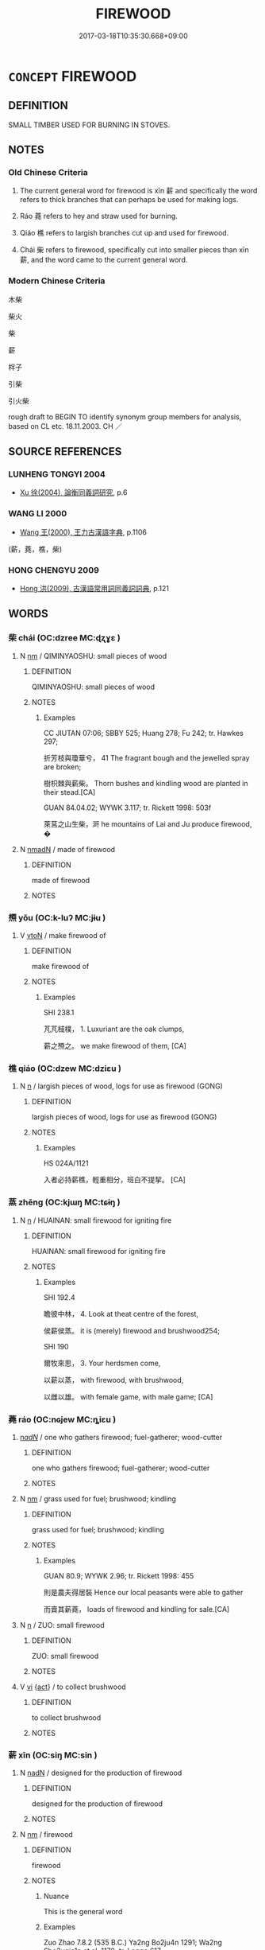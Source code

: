 # -*- mode: mandoku-tls-view -*-
#+TITLE: FIREWOOD
#+DATE: 2017-03-18T10:35:30.668+09:00        
#+STARTUP: content
* =CONCEPT= FIREWOOD
:PROPERTIES:
:CUSTOM_ID: uuid-92129761-23a4-4faf-aff0-13ff78929163
:TR_ZH: 木柴
:TR_OCH: 薪
:END:
** DEFINITION

SMALL TIMBER USED FOR BURNING IN STOVES.

** NOTES

*** Old Chinese Criteria
1. The current general word for firewood is xīn 薪 and specifically the word refers to thick branches that can perhaps be used for making logs.

2. Ráo 蕘 refers to hey and straw used for burning.

3. Qiáo 樵 refers to largish branches cut up and used for firewood.

4. Chái 柴 refers to firewood, specifically cut into smaller pieces than xīn 薪, and the word came to the current general word.

*** Modern Chinese Criteria
木柴

柴火

柴

薪

柈子

引柴

引火柴

rough draft to BEGIN TO identify synonym group members for analysis, based on CL etc. 18.11.2003. CH ／

** SOURCE REFERENCES
*** LUNHENG TONGYI 2004
 - [[cite:LUNHENG-TONGYI-2004][Xu 徐(2004), 論衡同義詞研究]], p.6

*** WANG LI 2000
 - [[cite:WANG-LI-2000][Wang 王(2000), 王力古漢語字典]], p.1106
 (薪，蕘，樵，柴)
*** HONG CHENGYU 2009
 - [[cite:HONG-CHENGYU-2009][Hong 洪(2009), 古漢語常用詞同義詞詞典]], p.121

** WORDS
   :PROPERTIES:
   :VISIBILITY: children
   :END:
*** 柴 chái (OC:dzree MC:ɖʐɣɛ )
:PROPERTIES:
:CUSTOM_ID: uuid-73595114-852a-43cd-9045-724c8360084f
:Char+: 柴(75,5/9) 
:GY_IDS+: uuid-5bab793e-01bf-4603-a991-e60e2df5ec68
:PY+: chái     
:OC+: dzree     
:MC+: ɖʐɣɛ     
:END: 
**** N [[tls:syn-func::#uuid-e917a78b-5500-4276-a5fe-156b8bdecb7b][nm]] / QIMINYAOSHU: small pieces of wood
:PROPERTIES:
:CUSTOM_ID: uuid-8d8472d3-35ab-4b51-a963-daab06ad9d4d
:WARRING-STATES-CURRENCY: 4
:END:
****** DEFINITION

QIMINYAOSHU: small pieces of wood

****** NOTES

******* Examples
CC JIUTAN 07:06; SBBY 525; Huang 278; Fu 242; tr. Hawkes 297;

 折芳枝與瓊華兮， 41 The fragrant bough and the jewelled spray are broken;

 樹枳棘與薪柴。 Thorn bushes and kindling wood are planted in their stead.[CA]

GUAN 84.04.02; WYWK 3.117; tr. Rickett 1998: 503f

 萊莒之山生柴，涆 he mountains of Lai and Ju produce firewood, �

**** N [[tls:syn-func::#uuid-a51b30e7-dffc-4a3d-b4f7-2dccf9eee4a9][nmadN]] / made of firewood
:PROPERTIES:
:CUSTOM_ID: uuid-65fd787c-f730-4b49-a527-bfb5974d58fa
:END:
****** DEFINITION

made of firewood

****** NOTES

*** 槱 yǒu (OC:k-luʔ MC:jɨu )
:PROPERTIES:
:CUSTOM_ID: uuid-7eabac38-0ef3-48b0-a5f5-44cd85536407
:Char+: 槱(75,11/15) 
:GY_IDS+: uuid-4814411a-7952-4572-89d5-9eab6e80ff5c
:PY+: yǒu     
:OC+: k-luʔ     
:MC+: jɨu     
:END: 
**** V [[tls:syn-func::#uuid-fbfb2371-2537-4a99-a876-41b15ec2463c][vtoN]] / make firewood of
:PROPERTIES:
:CUSTOM_ID: uuid-b09f7ffd-f8be-4898-bb71-7cac11a42785
:WARRING-STATES-CURRENCY: 1
:END:
****** DEFINITION

make firewood of

****** NOTES

******* Examples
SHI 238.1 

 芃芃棫樸， 1. Luxuriant are the oak clumps, 

 薪之槱之。 we make firewood of them, [CA]

*** 樵 qiáo (OC:dzew MC:dziɛu )
:PROPERTIES:
:CUSTOM_ID: uuid-b9811c1b-144b-4af8-b017-99a3eab29187
:Char+: 樵(75,12/16) 
:GY_IDS+: uuid-c859270b-37c8-4f03-a214-069fdfe8dee0
:PY+: qiáo     
:OC+: dzew     
:MC+: dziɛu     
:END: 
**** N [[tls:syn-func::#uuid-8717712d-14a4-4ae2-be7a-6e18e61d929b][n]] / largish pieces of wood, logs for use as firewood   (GONG)
:PROPERTIES:
:CUSTOM_ID: uuid-d5900491-3ccf-4ea6-9fdb-70c08f004a95
:WARRING-STATES-CURRENCY: 3
:END:
****** DEFINITION

largish pieces of wood, logs for use as firewood   (GONG)

****** NOTES

******* Examples
HS 024A/1121

 入者必持薪樵，輕重相分，班白不提挈。 [CA]

*** 蒸 zhēng (OC:kjɯŋ MC:tɕɨŋ )
:PROPERTIES:
:CUSTOM_ID: uuid-abca07db-72c5-4829-935e-a9a77f16b427
:Char+: 蒸(86,10/16) 
:GY_IDS+: uuid-50337594-bc80-413a-aeb3-19ccf36c9e9d
:PY+: zhēng     
:OC+: kjɯŋ     
:MC+: tɕɨŋ     
:END: 
**** N [[tls:syn-func::#uuid-8717712d-14a4-4ae2-be7a-6e18e61d929b][n]] / HUAINAN: small firewood for igniting fire
:PROPERTIES:
:CUSTOM_ID: uuid-474c5546-cdd7-4f50-879b-857ca2cf9822
:END:
****** DEFINITION

HUAINAN: small firewood for igniting fire

****** NOTES

******* Examples
SHI 192.4

 瞻彼中林， 4. Look at theat centre of the forest,

 侯薪侯蒸。 it is (merely) firewood and brushwood254;

SHI 190

 爾牧來思， 3. Your herdsmen come, 

 以薪以蒸， with firewood, with brushwood,

 以雌以雄。 with female game, with male game; [CA]

*** 蕘 ráo (OC:nɢjew MC:ȵiɛu )
:PROPERTIES:
:CUSTOM_ID: uuid-fef62893-d61f-4bcb-98ce-b7c65c2e8953
:Char+: 蕘(140,12/18) 
:GY_IDS+: uuid-b2e0209d-8086-49e5-a425-191ab7151cb4
:PY+: ráo     
:OC+: nɢjew     
:MC+: ȵiɛu     
:END: 
****  [[tls:syn-func::#uuid-20a87134-926d-4be7-8815-246c1f7a9ca7][n/adN/]] / one who gathers firewood; fuel-gatherer; wood-cutter
:PROPERTIES:
:CUSTOM_ID: uuid-56f241ba-b65b-4f96-bf25-587704bc76af
:END:
****** DEFINITION

one who gathers firewood; fuel-gatherer; wood-cutter

****** NOTES

**** N [[tls:syn-func::#uuid-e917a78b-5500-4276-a5fe-156b8bdecb7b][nm]] / grass used for fuel; brushwood; kindling
:PROPERTIES:
:CUSTOM_ID: uuid-56424d40-af9f-4f6c-8839-54c539f68e96
:END:
****** DEFINITION

grass used for fuel; brushwood; kindling

****** NOTES

******* Examples
GUAN 80.9; WYWK 2.96; tr. Rickett 1998: 455

 則是農夫得居裝 Hence our local peasants were able to gather

 而賣其薪蕘， loads of firewood and kindling for sale.[CA]

**** N [[tls:syn-func::#uuid-8717712d-14a4-4ae2-be7a-6e18e61d929b][n]] / ZUO: small firewood
:PROPERTIES:
:CUSTOM_ID: uuid-ed304da9-8998-4fdf-9dbf-d3fb3c6da7fa
:END:
****** DEFINITION

ZUO: small firewood

****** NOTES

**** V [[tls:syn-func::#uuid-c20780b3-41f9-491b-bb61-a269c1c4b48f][vi]] {[[tls:sem-feat::#uuid-f55cff2f-f0e3-4f08-a89c-5d08fcf3fe89][act]]} / to collect brushwood
:PROPERTIES:
:CUSTOM_ID: uuid-4de9caa4-c80d-4213-8184-5c2f7bc8429a
:END:
****** DEFINITION

to collect brushwood

****** NOTES

*** 薪 xīn (OC:siŋ MC:sin )
:PROPERTIES:
:CUSTOM_ID: uuid-5f0be2ce-f10b-4f67-b1c3-4b73949e8272
:Char+: 薪(140,13/19) 
:GY_IDS+: uuid-2206e186-cd50-4b74-bd6b-ed52d35f0599
:PY+: xīn     
:OC+: siŋ     
:MC+: sin     
:END: 
**** N [[tls:syn-func::#uuid-516d3836-3a0b-4fbc-b996-071cc48ba53d][nadN]] / designed for the production of firewood
:PROPERTIES:
:CUSTOM_ID: uuid-f494b915-498e-4f9b-b6ab-a88a45c256a1
:END:
****** DEFINITION

designed for the production of firewood

****** NOTES

**** N [[tls:syn-func::#uuid-e917a78b-5500-4276-a5fe-156b8bdecb7b][nm]] / firewood
:PROPERTIES:
:CUSTOM_ID: uuid-e4b34131-4b3f-495b-9ff2-3b372f25a7a8
:END:
****** DEFINITION

firewood

****** NOTES

******* Nuance
This is the general word

******* Examples
Zuo Zhao 7.8.2 (535 B.C.) Ya2ng Bo2ju4n 1291; Wa2ng Sho3uqia1n et al. 1178; tr. Legge:617

 『其父析薪，偲 he father split the firewood,

 其子弗克負荷。』 and the son was not able to carry it. 惙 CA]

**** V [[tls:syn-func::#uuid-c20780b3-41f9-491b-bb61-a269c1c4b48f][vi]] {[[tls:sem-feat::#uuid-f55cff2f-f0e3-4f08-a89c-5d08fcf3fe89][act]]} / gather firewood
:PROPERTIES:
:CUSTOM_ID: uuid-3e16e04e-3ed8-4bd0-a54a-29b1753259fd
:END:
****** DEFINITION

gather firewood

****** NOTES

*** 蘇 sū (OC:sɡlaa MC:suo̝ )
:PROPERTIES:
:CUSTOM_ID: uuid-0d0998ac-7249-4422-ac0e-1f4169f8d797
:Char+: 蘇(140,16/22) 
:GY_IDS+: uuid-971b3d15-f6b9-4a02-ae98-3fd127fb35c1
:PY+: sū     
:OC+: sɡlaa     
:MC+: suo̝     
:END: 
**** N [[tls:syn-func::#uuid-8717712d-14a4-4ae2-be7a-6e18e61d929b][n]] / SJ: small firewood
:PROPERTIES:
:CUSTOM_ID: uuid-e097b1e1-ecfd-404c-95e6-2b393e15c5a8
:END:
****** DEFINITION

SJ: small firewood

****** NOTES

******* Examples
????????????? [CA]

** BIBLIOGRAPHY
bibliography:../core/tlsbib.bib
